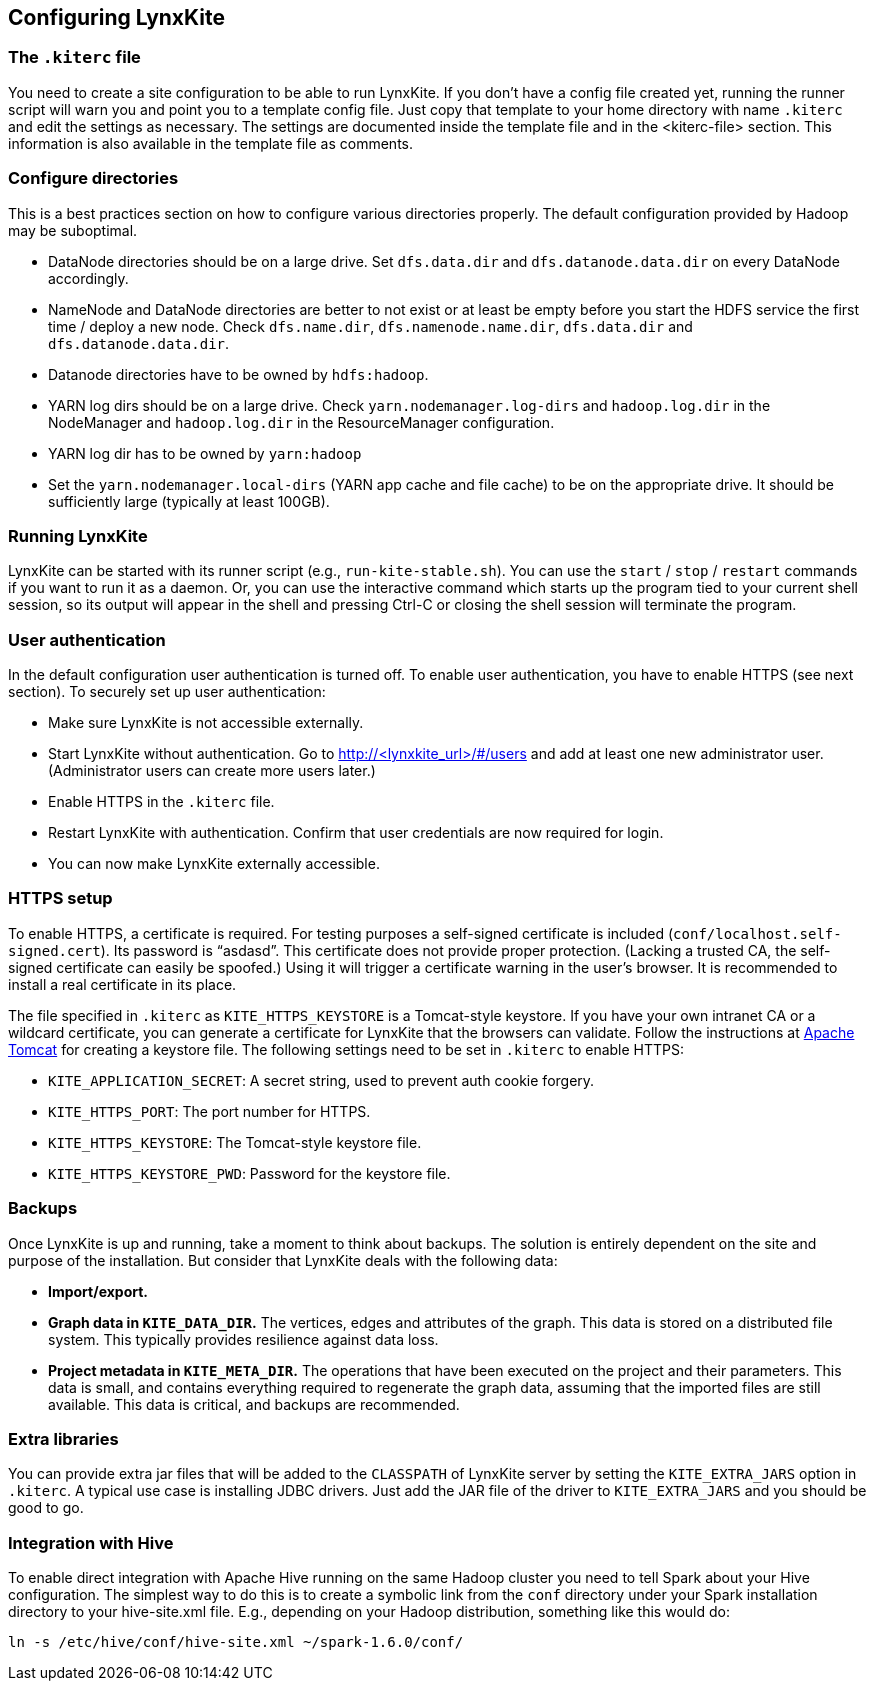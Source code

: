 ## Configuring LynxKite

### The `.kiterc` file

You need to create a site configuration to be able to run LynxKite. If you don’t have a config file
created yet, running the runner script will warn you and point you to a template config file. Just
copy that template to your home directory with name `.kiterc` and edit the settings as necessary.
The settings are documented inside the template file and in the <kiterc-file> section. This
information is also available in the template file as comments.

[[configure-directories]]
### Configure directories

This is a best practices section on how to configure various directories properly. The default
configuration provided by Hadoop may be suboptimal.

- DataNode directories should be on a large drive. Set `dfs.data.dir` and `dfs.datanode.data.dir`
  on every DataNode accordingly.
- NameNode and DataNode directories are better to not exist or at least be empty before you start
  the HDFS service the first time / deploy a new node. Check `dfs.name.dir`,
  `dfs.namenode.name.dir`, `dfs.data.dir` and `dfs.datanode.data.dir`.
- Datanode directories have to be owned by `hdfs:hadoop`.
- YARN log dirs should be on a large drive. Check `yarn.nodemanager.log-dirs` and `hadoop.log.dir`
  in the NodeManager and `hadoop.log.dir` in the ResourceManager configuration.
- YARN log dir has to be owned by `yarn:hadoop`
- Set the `yarn.nodemanager.local-dirs` (YARN app cache and file cache) to be on the appropriate
  drive. It should be sufficiently large (typically at least 100GB).

### Running LynxKite

LynxKite can be started with its runner script (e.g., `run-kite-stable.sh`). You can use the
`start` / `stop` / `restart` commands if you want to run it as a daemon. Or, you can use the
interactive command which starts up the program tied to your current shell session, so its output
will appear in the shell and pressing Ctrl-C or closing the shell session will terminate the
program.

### User authentication

In the default configuration user authentication is turned off. To enable user authentication,
you have to enable HTTPS (see next section). To securely set up user authentication:

- Make sure LynxKite is not accessible externally.
- Start LynxKite without authentication. Go to http://<lynxkite_url>/#/users and add at
  least one new administrator user. (Administrator users can create more users later.)
- Enable HTTPS in the `.kiterc` file.
- Restart LynxKite with authentication. Confirm that user credentials are now required for login.
- You can now make LynxKite externally accessible.

### HTTPS setup

To enable HTTPS, a certificate is required. For testing purposes a self-signed certificate is
included (`conf/localhost.self-signed.cert`). Its password is “asdasd”. This certificate does
not provide proper protection. (Lacking a trusted CA, the self-signed certificate can easily
be spoofed.) Using it will trigger a certificate warning in the user’s browser. It is recommended
to install a real certificate in its place.

The file specified in `.kiterc` as `KITE_HTTPS_KEYSTORE` is a Tomcat-style keystore. If you have
your own intranet CA or a wildcard certificate, you can generate a certificate for LynxKite that
the browsers can validate. Follow the instructions at
http://tomcat.apache.org/tomcat-6.0-doc/ssl-howto.html[Apache Tomcat] for creating a keystore file.
The following settings need to be set in `.kiterc` to enable HTTPS:

- `KITE_APPLICATION_SECRET`: A secret string, used to prevent auth cookie forgery.
- `KITE_HTTPS_PORT`: The port number for HTTPS.
- `KITE_HTTPS_KEYSTORE`: The Tomcat-style keystore file.
- `KITE_HTTPS_KEYSTORE_PWD`: Password for the keystore file.

### Backups

Once LynxKite is up and running, take a moment to think about backups. The solution is entirely
dependent on the site and purpose of the installation. But consider that LynxKite deals with the
following data:

- *Import/export.*
- *Graph data in `KITE_DATA_DIR`.* The vertices, edges and attributes of the graph. This data
  is stored on a distributed file system. This typically provides resilience against data loss.
- *Project metadata in `KITE_META_DIR`.* The operations that have been executed on the project
  and their parameters. This data is small, and contains everything required to regenerate the
  graph data, assuming that the imported files are still available. This data is critical, and
  backups are recommended.

### Extra libraries

You can provide extra jar files that will be added to the `CLASSPATH` of LynxKite server by
setting the `KITE_EXTRA_JARS` option in `.kiterc`. A typical use case is installing JDBC drivers.
Just add the JAR file of the driver to `KITE_EXTRA_JARS` and you should be good to go.

### Integration with Hive

To enable direct integration with Apache Hive running on the same Hadoop cluster you need to
tell Spark about your Hive configuration. The simplest way to do this is to create a symbolic link
from the `conf` directory under your Spark installation directory to your hive-site.xml file. E.g.,
depending on your Hadoop distribution, something like this would do:

```
ln -s /etc/hive/conf/hive-site.xml ~/spark-1.6.0/conf/
```
